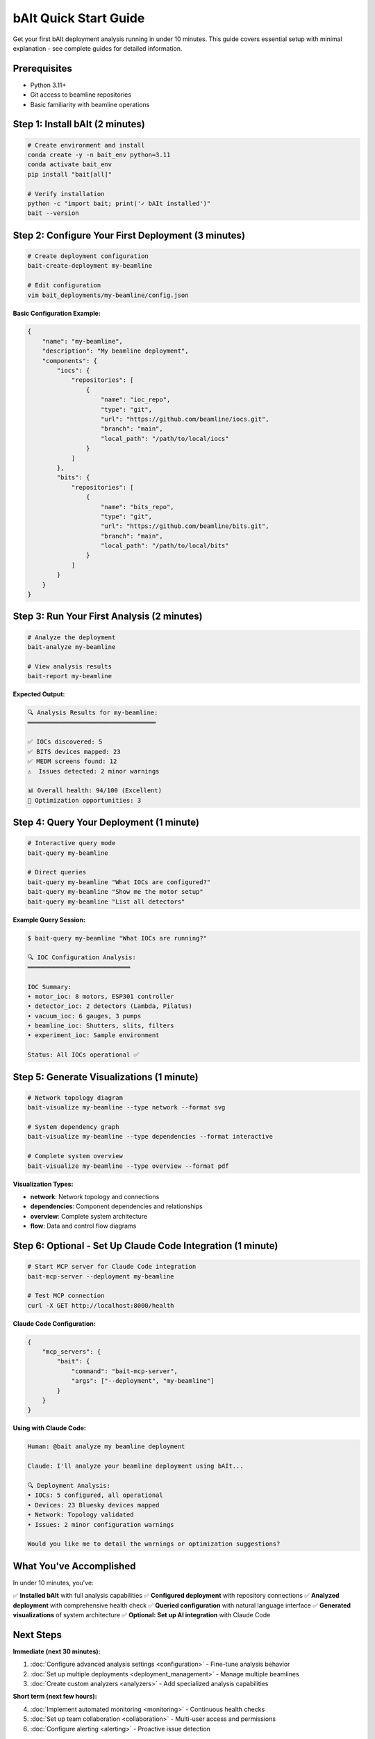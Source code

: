 .. _quick_start:

bAIt Quick Start Guide
======================

Get your first bAIt deployment analysis running in under 10 minutes. This guide covers essential setup with minimal explanation - see complete guides for detailed information.

Prerequisites
-------------

- Python 3.11+
- Git access to beamline repositories
- Basic familiarity with beamline operations

Step 1: Install bAIt (2 minutes)
--------------------------------

.. code-block:: bash

    # Create environment and install
    conda create -y -n bait_env python=3.11
    conda activate bait_env
    pip install "bait[all]"

    # Verify installation
    python -c "import bait; print('✓ bAIt installed')"
    bait --version

Step 2: Configure Your First Deployment (3 minutes)
----------------------------------------------------

.. code-block:: bash

    # Create deployment configuration
    bait-create-deployment my-beamline
    
    # Edit configuration
    vim bait_deployments/my-beamline/config.json

**Basic Configuration Example:**

.. code-block:: json

    {
        "name": "my-beamline",
        "description": "My beamline deployment",
        "components": {
            "iocs": {
                "repositories": [
                    {
                        "name": "ioc_repo",
                        "type": "git",
                        "url": "https://github.com/beamline/iocs.git",
                        "branch": "main",
                        "local_path": "/path/to/local/iocs"
                    }
                ]
            },
            "bits": {
                "repositories": [
                    {
                        "name": "bits_repo", 
                        "type": "git",
                        "url": "https://github.com/beamline/bits.git",
                        "branch": "main",
                        "local_path": "/path/to/local/bits"
                    }
                ]
            }
        }
    }

Step 3: Run Your First Analysis (2 minutes)
--------------------------------------------

.. code-block:: bash

    # Analyze the deployment
    bait-analyze my-beamline

    # View analysis results
    bait-report my-beamline

**Expected Output:**

.. code-block:: text

    🔍 Analysis Results for my-beamline:
    ═══════════════════════════════════
    
    ✅ IOCs discovered: 5
    ✅ BITS devices mapped: 23
    ✅ MEDM screens found: 12
    ⚠️  Issues detected: 2 minor warnings
    
    📊 Overall health: 94/100 (Excellent)
    🔧 Optimization opportunities: 3

Step 4: Query Your Deployment (1 minute)
-----------------------------------------

.. code-block:: bash

    # Interactive query mode
    bait-query my-beamline

    # Direct queries
    bait-query my-beamline "What IOCs are configured?"
    bait-query my-beamline "Show me the motor setup"
    bait-query my-beamline "List all detectors"

**Example Query Session:**

.. code-block:: text

    $ bait-query my-beamline "What IOCs are running?"
    
    🔍 IOC Configuration Analysis:
    ════════════════════════════
    
    IOC Summary:
    • motor_ioc: 8 motors, ESP301 controller
    • detector_ioc: 2 detectors (Lambda, Pilatus)  
    • vacuum_ioc: 6 gauges, 3 pumps
    • beamline_ioc: Shutters, slits, filters
    • experiment_ioc: Sample environment
    
    Status: All IOCs operational ✅

Step 5: Generate Visualizations (1 minute)
-------------------------------------------

.. code-block:: bash

    # Network topology diagram
    bait-visualize my-beamline --type network --format svg
    
    # System dependency graph  
    bait-visualize my-beamline --type dependencies --format interactive
    
    # Complete system overview
    bait-visualize my-beamline --type overview --format pdf

**Visualization Types:**

- **network**: Network topology and connections
- **dependencies**: Component dependencies and relationships
- **overview**: Complete system architecture
- **flow**: Data and control flow diagrams

Step 6: Optional - Set Up Claude Code Integration (1 minute)
-----------------------------------------------------------

.. code-block:: bash

    # Start MCP server for Claude Code integration
    bait-mcp-server --deployment my-beamline
    
    # Test MCP connection
    curl -X GET http://localhost:8000/health

**Claude Code Configuration:**

.. code-block:: json

    {
        "mcp_servers": {
            "bait": {
                "command": "bait-mcp-server",
                "args": ["--deployment", "my-beamline"]
            }
        }
    }

**Using with Claude Code:**

.. code-block:: text

    Human: @bait analyze my beamline deployment
    
    Claude: I'll analyze your beamline deployment using bAIt...
    
    🔍 Deployment Analysis:
    • IOCs: 5 configured, all operational
    • Devices: 23 Bluesky devices mapped
    • Network: Topology validated
    • Issues: 2 minor configuration warnings
    
    Would you like me to detail the warnings or optimization suggestions?

What You've Accomplished
------------------------

In under 10 minutes, you've:

✅ **Installed bAIt** with full analysis capabilities
✅ **Configured deployment** with repository connections
✅ **Analyzed deployment** with comprehensive health check
✅ **Queried configuration** with natural language interface
✅ **Generated visualizations** of system architecture
✅ **Optional: Set up AI integration** with Claude Code

Next Steps
----------

**Immediate (next 30 minutes):**

1. :doc:`Configure advanced analysis settings <configuration>` - Fine-tune analysis behavior
2. :doc:`Set up multiple deployments <deployment_management>` - Manage multiple beamlines
3. :doc:`Create custom analyzers <analyzers>` - Add specialized analysis capabilities

**Short term (next few hours):**

4. :doc:`Implement automated monitoring <monitoring>` - Continuous health checks
5. :doc:`Set up team collaboration <collaboration>` - Multi-user access and permissions
6. :doc:`Configure alerting <alerting>` - Proactive issue detection

**Advanced (next few days):**

7. :doc:`Develop custom AI agents <agents>` - Specialized troubleshooting agents
8. :doc:`Create custom visualizations <visualizations>` - Tailored diagrams and reports
9. :doc:`Integration workflows <workflows>` - Automated analysis and reporting pipelines

Common First Issues and Solutions
---------------------------------

**Problem: Repository access denied**

.. code-block:: bash

    # Solution: Set up proper authentication
    git config --global user.name "Your Name"
    git config --global user.email "your.email@lab.gov"
    
    # For SSH keys
    ssh-add ~/.ssh/id_rsa

**Problem: Path not found errors**

.. code-block:: bash

    # Solution: Use absolute paths in config.json
    # Correct: "/home/beamline/iocs"
    # Wrong: "./iocs" or "~/iocs"

**Problem: Analysis returns no results**

.. code-block:: bash

    # Solution: Verify repository structure
    ls -la /path/to/local/iocs  # Should contain IOC directories
    ls -la /path/to/local/bits  # Should contain BITS configuration

**Problem: MCP server won't start**

.. code-block:: bash

    # Solution: Check port availability and permissions
    netstat -tuln | grep 8000
    bait-mcp-server --deployment my-beamline --debug

Getting Help
------------

**Resources:**

- **Documentation**: :doc:`Complete bAIt guides <index>`
- **Examples**: Working examples in `bait_base/docs/examples/`
- **Issues**: Report problems at https://github.com/ravescovi/bAIt/issues  
- **Community**: APS beamline operations and analysis community

**Emergency Debugging Commands:**

.. code-block:: bash

    # Check installation
    python -c "import bait; print(f'bAIt {bait.__version__} installed')"
    
    # Test deployment configuration
    bait-validate my-beamline
    
    # Debug analysis
    bait-analyze my-beamline --debug --verbose
    
    # Check MCP server
    bait-mcp-server --deployment my-beamline --test

**Ready to dive deeper?** Start with :doc:`deployment_management` for comprehensive deployment configuration patterns.